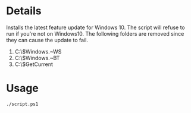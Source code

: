 * Details
Installs the latest feature update for Windows 10.
The script will refuse to run if you're not on Windows10.
The following folders are removed since they can cause the update to fail.
1. C:\$Windows.~WS
2. C:\$Windows.~BT
3. C:\$GetCurrent

* Usage
#+begin_src shell
./script.ps1
#+end_src
